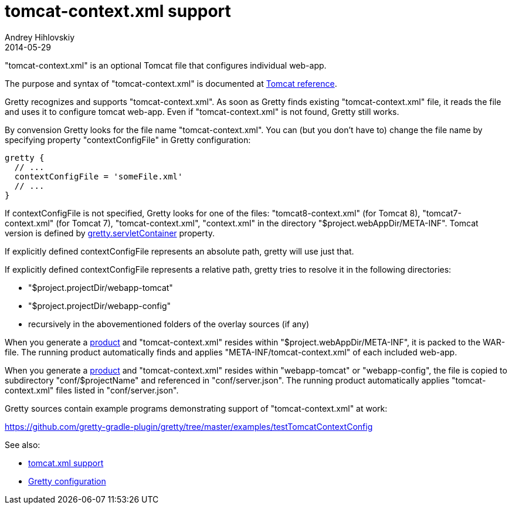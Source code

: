 = tomcat-context.xml support
Andrey Hihlovskiy
2014-05-29
:sectanchors:
:jbake-type: page
:jbake-status: published

"tomcat-context.xml" is an optional Tomcat file that configures individual web-app. 

The purpose and syntax of "tomcat-context.xml" is documented at http://tomcat.apache.org/tomcat-8.0-doc/config/context.html[Tomcat reference].

Gretty recognizes and supports "tomcat-context.xml". As soon as Gretty finds existing "tomcat-context.xml" file, it reads the file and uses it to configure tomcat web-app. Even if "tomcat-context.xml" is not found, Gretty still works.

By convension Gretty looks for the file name "tomcat-context.xml". You can (but you don't have to) change the file name by specifying property "contextConfigFile" in Gretty configuration:

[source,groovy]
----
gretty {
  // ...
  contextConfigFile = 'someFile.xml'
  // ...
}
----

If contextConfigFile is not specified, Gretty looks for one of the files: "tomcat8-context.xml" (for Tomcat 8), "tomcat7-context.xml" (for Tomcat 7), "tomcat-context.xml", "context.xml" in the directory "$project.webAppDir/META-INF". Tomcat version is defined by link:Gretty-configuration.html#_servletcontainer[gretty.servletContainer] property.

If explicitly defined contextConfigFile represents an absolute path, gretty will use just that.

If explicitly defined contextConfigFile represents a relative path, gretty tries to resolve it in the following directories:

* "$project.projectDir/webapp-tomcat"
* "$project.projectDir/webapp-config"
* recursively in the abovementioned folders of the overlay sources (if any)

When you generate a link:Product-generation.html[product] and "tomcat-context.xml" resides within "$project.webAppDir/META-INF", it is packed to the WAR-file. The running product automatically finds and applies "META-INF/tomcat-context.xml" of each included web-app.

When you generate a link:Product-generation.html[product] and "tomcat-context.xml" resides within "webapp-tomcat" or "webapp-config", the file is copied to subdirectory "conf/$projectName" and referenced in "conf/server.json". The running product automatically applies "tomcat-context.xml" files listed in "conf/server.json".

Gretty sources contain example programs demonstrating support of "tomcat-context.xml" at work:

https://github.com/gretty-gradle-plugin/gretty/tree/master/examples/testTomcatContextConfig

See also:

- link:tomcat.xml-support.html[tomcat.xml support]
- link:Gretty-configuration.html[Gretty configuration]

